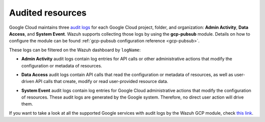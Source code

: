 .. Copyright (C) 2021 Wazuh, Inc.
.. meta::
  :description: The Wazuh GCP Pub/Sub module allows you to fetch logs from Google Audit Logs. Learn more about the module's usage in this section.

.. _gcp_cloud_audit_logs:

Audited resources
=================

Google Cloud maintains three `audit logs <https://cloud.google.com/monitoring/api/resources#tag_audited_resource>`__ for each Google Cloud project, folder, and organization: **Admin Activity**, **Data Access**, and **System Event**. Wazuh supports collecting those logs by using the **gcp-pubsub** module. Details on how to configure the module can be found :ref:`gcp-pubsub configuration reference <gcp-pubsub>`.

.. thumbnail:: ../../images/gcp/gcp-overview.png
    :align: center
    :width: 100%

These logs can be filtered on the Wazuh dashboard by ``logName``:

.. thumbnail:: ../../images/gcp/kibana-gcp-log-filter.png
    :align: center
    :width: 100%

* **Admin Activity** audit logs contain log entries for API calls or other administrative actions that modify the configuration or metadata of resources.

.. thumbnail:: ../../images/gcp/gcp-admin-activity.png
    :align: center
    :width: 100%

* **Data Access** audit logs contain API calls that read the configuration or metadata of resources, as well as user-driven API calls that create, modify or read user-provided resource data.

.. thumbnail:: ../../images/gcp/gcp-data-access.png
    :align: center
    :width: 100%

* **System Event** audit logs contain log entries for Google Cloud administrative actions that modify the configuration of resources. These audit logs are generated by the Google system. Therefore, no direct user action will drive them.

.. thumbnail:: ../../images/gcp/gcp-system-event.png
    :align: center
    :width: 100%

If you want to take a look at all the supported Google services with audit logs by the Wazuh GCP module, check `this link <https://cloud.google.com/logging/docs/audit/services>`__. 

